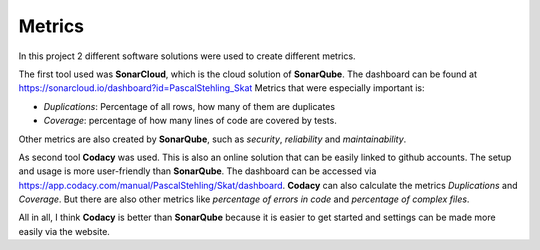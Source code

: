 Metrics
=======

In this project 2 different software solutions were used to create different metrics.

The first tool used was **SonarCloud**, which is the cloud solution of **SonarQube**. 
The dashboard can be found at https://sonarcloud.io/dashboard?id=PascalStehling_Skat Metrics that were especially important is:

* *Duplications*: Percentage of all rows, how many of them are duplicates
* *Coverage*: percentage of how many lines of code are covered by tests.
Other metrics are also created by **SonarQube**, such as *security*, *reliability* and *maintainability*. 

As second tool **Codacy** was used. This is also an online solution that can be easily linked to github accounts. 
The setup and usage is more user-friendly than **SonarQube**. 
The dashboard can be accessed via https://app.codacy.com/manual/PascalStehling/Skat/dashboard. 
**Codacy** can also calculate the metrics *Duplications* and *Coverage*. 
But there are also other metrics like *percentage of errors in code* and *percentage of complex files*.

All in all, I think **Codacy** is better than **SonarQube** because it is easier to get started and settings can be made more easily via the website.
